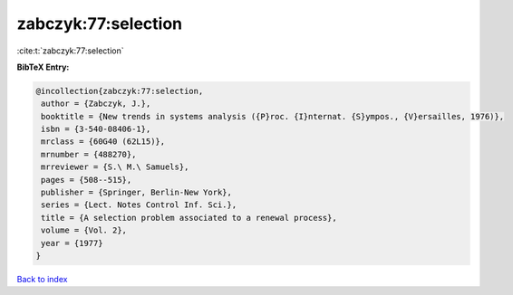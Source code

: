 zabczyk:77:selection
====================

:cite:t:`zabczyk:77:selection`

**BibTeX Entry:**

.. code-block:: bibtex

   @incollection{zabczyk:77:selection,
    author = {Zabczyk, J.},
    booktitle = {New trends in systems analysis ({P}roc. {I}nternat. {S}ympos., {V}ersailles, 1976)},
    isbn = {3-540-08406-1},
    mrclass = {60G40 (62L15)},
    mrnumber = {488270},
    mrreviewer = {S.\ M.\ Samuels},
    pages = {508--515},
    publisher = {Springer, Berlin-New York},
    series = {Lect. Notes Control Inf. Sci.},
    title = {A selection problem associated to a renewal process},
    volume = {Vol. 2},
    year = {1977}
   }

`Back to index <../By-Cite-Keys.html>`_
